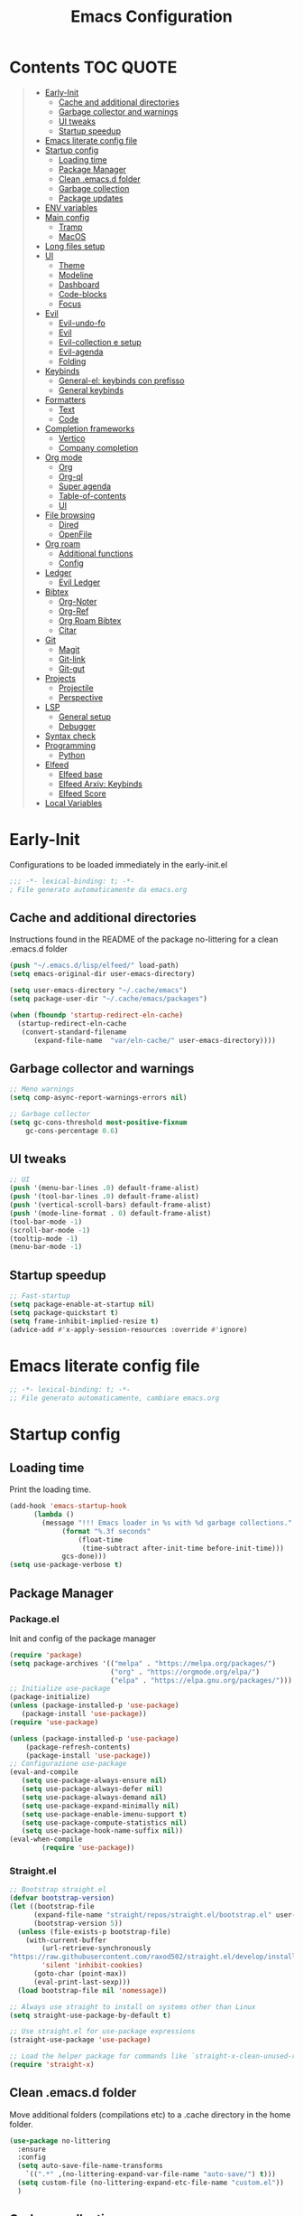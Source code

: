 #+title: Emacs Configuration
#+PROPERTY: header-args:emacs-lisp :tangle ./init.el :mkdirp yes
* Contents :TOC:QUOTE:
#+BEGIN_QUOTE
- [[#early-init][Early-Init]]
  - [[#cache-and-additional-directories][Cache and additional directories]]
  - [[#garbage-collector-and-warnings][Garbage collector and warnings]]
  - [[#ui-tweaks][UI tweaks]]
  - [[#startup-speedup][Startup speedup]]
- [[#emacs-literate-config-file][Emacs literate config file]]
- [[#startup-config][Startup config]]
  - [[#loading-time][Loading time]]
  - [[#package-manager][Package Manager]]
  - [[#clean-emacsd-folder][Clean .emacs.d folder]]
  - [[#garbage-collection][Garbage collection]]
  - [[#package-updates][Package updates]]
- [[#env-variables][ENV variables]]
- [[#main-config][Main config]]
  - [[#tramp][Tramp]]
  - [[#macos][MacOS]]
- [[#long-files-setup][Long files setup]]
- [[#ui][UI]]
  - [[#theme][Theme]]
  - [[#modeline][Modeline]]
  - [[#dashboard][Dashboard]]
  - [[#code-blocks][Code-blocks]]
  - [[#focus][Focus]]
- [[#evil][Evil]]
  - [[#evil-undo-fo][Evil-undo-fo]]
  - [[#evil-1][Evil]]
  - [[#evil-collection-e-setup][Evil-collection e setup]]
  - [[#evil-agenda][Evil-agenda]]
  - [[#folding][Folding]]
- [[#keybinds][Keybinds]]
  - [[#general-el-keybinds-con-prefisso][General-el: keybinds con prefisso]]
  - [[#general-keybinds][General keybinds]]
- [[#formatters][Formatters]]
  - [[#text][Text]]
  - [[#code][Code]]
- [[#completion-frameworks][Completion frameworks]]
  - [[#vertico][Vertico]]
  - [[#company-completion][Company completion]]
- [[#org-mode][Org mode]]
  - [[#org][Org]]
  - [[#org-ql][Org-ql]]
  - [[#super-agenda][Super agenda]]
  - [[#table-of-contents][Table-of-contents]]
  - [[#ui-1][UI]]
- [[#file-browsing][File browsing]]
  - [[#dired][Dired]]
  - [[#openfile][OpenFile]]
- [[#org-roam][Org roam]]
  - [[#additional-functions][Additional functions]]
  - [[#config][Config]]
- [[#ledger][Ledger]]
  - [[#evil-ledger][Evil Ledger]]
- [[#bibtex][Bibtex]]
  - [[#org-noter][Org-Noter]]
  - [[#org-ref][Org-Ref]]
  - [[#org-roam-bibtex][Org Roam Bibtex]]
  - [[#citar][Citar]]
- [[#git][Git]]
  - [[#magit][Magit]]
  - [[#git-link][Git-link]]
  - [[#git-gut][Git-gut]]
- [[#projects][Projects]]
  - [[#projectile][Projectile]]
  - [[#perspective][Perspective]]
- [[#lsp][LSP]]
  - [[#general-setup][General setup]]
  - [[#debugger][Debugger]]
- [[#syntax-check][Syntax check]]
- [[#programming][Programming]]
  - [[#python][Python]]
- [[#elfeed][Elfeed]]
  - [[#elfeed-base][Elfeed base]]
  - [[#elfeed-arxiv-keybinds][Elfeed Arxiv: Keybinds]]
  - [[#elfeed-score][Elfeed Score]]
- [[#local-variables][Local Variables]]
#+END_QUOTE

* Early-Init
Configurations to be loaded immediately in the early-init.el
#+begin_src emacs-lisp :tangle early-init.el
;;; -*- lexical-binding: t; -*-
; File generato automaticamente da emacs.org
#+end_src
** Cache and additional directories
Instructions found in the README of the package no-littering for a clean .emacs.d folder
#+begin_src emacs-lisp :tangle early-init.el
(push "~/.emacs.d/lisp/elfeed/" load-path)
(setq emacs-original-dir user-emacs-directory)

(setq user-emacs-directory "~/.cache/emacs")
(setq package-user-dir "~/.cache/emacs/packages")

(when (fboundp 'startup-redirect-eln-cache)
  (startup-redirect-eln-cache
   (convert-standard-filename
	  (expand-file-name  "var/eln-cache/" user-emacs-directory))))
#+end_src
** Garbage collector and warnings
#+begin_src emacs-lisp :tangle early-init.el
;; Meno warnings
(setq comp-async-report-warnings-errors nil)

;; Garbage collector
(setq gc-cons-threshold most-positive-fixnum
    gc-cons-percentage 0.6)
#+end_src
** UI tweaks
#+begin_src emacs-lisp :tangle early-init.el
;; UI
(push '(menu-bar-lines .0) default-frame-alist)
(push '(tool-bar-lines .0) default-frame-alist)
(push '(vertical-scroll-bars) default-frame-alist)
(push '(mode-line-format . 0) default-frame-alist)
(tool-bar-mode -1)
(scroll-bar-mode -1)
(tooltip-mode -1)
(menu-bar-mode -1)
#+end_src
** Startup speedup
#+begin_src emacs-lisp :tangle early-init.el
;; Fast-startup
(setq package-enable-at-startup nil)
(setq package-quickstart t)
(setq frame-inhibit-implied-resize t)
(advice-add #'x-apply-session-resources :override #'ignore)
#+end_src

* Emacs literate config file
#+begin_src emacs-lisp
;; -*- lexical-binding: t; -*-
;; File generato automaticamente, cambiare emacs.org
#+end_src

* Startup config
** Loading time
Print the loading time.
#+begin_src emacs-lisp
(add-hook 'emacs-startup-hook
	  (lambda ()
	    (message "!!! Emacs loader in %s with %d garbage collections."
		     (format "%.3f seconds"
			     (float-time
			      (time-subtract after-init-time before-init-time)))
		     gcs-done)))
(setq use-package-verbose t)

#+end_src
** Package Manager
*** Package.el
Init and config of the package manager
#+begin_src emacs-lisp :tangle no
(require 'package)
(setq package-archives '(("melpa" . "https://melpa.org/packages/")
                         ("org" . "https://orgmode.org/elpa/")
                         ("elpa" . "https://elpa.gnu.org/packages/")))
;; Initialize use-package
(package-initialize)
(unless (package-installed-p 'use-package)
   (package-install 'use-package))
(require 'use-package)

(unless (package-installed-p 'use-package)
	(package-refresh-contents)
	(package-install 'use-package))
;; Configurazione use-package
(eval-and-compile
   (setq use-package-always-ensure nil)
   (setq use-package-always-defer nil)
   (setq use-package-always-demand nil)
   (setq use-package-expand-minimally nil)
   (setq use-package-enable-imenu-support t)
   (setq use-package-compute-statistics nil)
   (setq use-package-hook-name-suffix nil))
(eval-when-compile
        (require 'use-package))
#+end_src
*** Straight.el
#+begin_src emacs-lisp 
;; Bootstrap straight.el
(defvar bootstrap-version)
(let ((bootstrap-file
      (expand-file-name "straight/repos/straight.el/bootstrap.el" user-emacs-directory))
      (bootstrap-version 5))
  (unless (file-exists-p bootstrap-file)
    (with-current-buffer
        (url-retrieve-synchronously
"https://raw.githubusercontent.com/raxod502/straight.el/develop/install.el"
        'silent 'inhibit-cookies)
      (goto-char (point-max))
      (eval-print-last-sexp)))
  (load bootstrap-file nil 'nomessage))

;; Always use straight to install on systems other than Linux
(setq straight-use-package-by-default t)

;; Use straight.el for use-package expressions
(straight-use-package 'use-package)

;; Load the helper package for commands like `straight-x-clean-unused-repos'
(require 'straight-x)
#+end_src
** Clean .emacs.d folder
Move additional folders (compilations etc) to a .cache directory in the home folder.
#+begin_src emacs-lisp
(use-package no-littering
  :ensure
  :config
  (setq auto-save-file-name-transforms
	`((".*" ,(no-littering-expand-var-file-name "auto-save/") t)))
  (setq custom-file (no-littering-expand-etc-file-name "custom.el"))
  )
#+end_src
** Garbage collection
#+begin_src emacs-lisp
(use-package gcmh
  :ensure 
  :custom (gcmh-mode 1)
  (gcmh-idle-delay 5)
  (gcmh-high-cons-threshold (* 16 1024 1024))
  (gc-cons-percentage 0.1))
#+end_src
** Package updates
Keep the packages updated.
#+begin_src emacs-lisp :tangle no
(use-package auto-package-update
  :ensure t
  :custom
  (auto-package-update-interval 7)
  (auto-package-update-prompt-before-update t)
  (auto-package-update-hide-results t)
  :config
  (auto-package-update-maybe)
  (auto-package-update-at-time "09:00"))
#+end_src
* ENV variables
Load some environmental variables.
#+begin_src emacs-lisp
(setq dropbox-base (getenv "DROPBOX_PATH"))
(setq org-base (concat dropbox-base "Org"))
(setq ledger-base (concat dropbox-base "Ledger"))
(setq bib-base (concat dropbox-base "Zotero/biblio.bib"))
(setq pdf-base (concat dropbox-base "Zotero/attachments"))
(setq agenda-base (concat dropbox-base "Agenda/inbox.org"))
#+end_src
* Main config
#+begin_src emacs-lisp
(use-package emacs
  :init
  (set-face-attribute 'default nil :font "FiraCode Nerd Font Mono" :weight 'light :height 180) ;; Font
  (set-face-attribute 'fixed-pitch nil :font "FiraCode Nerd Font Mono" :weight 'light :height 180) ;; Font
  (set-face-attribute 'variable-pitch nil :font "FiraCode Nerd Font Mono" :weight 'light :height 180) ;; Font
  ;; VERTICO SETUP
  (defun crm-indicator (args)
        (cons (format "[CRM%s] %s" (replace-regexp-in-string "\\`\\[.*?]\\*\\|\\[.*?]\\*\\'" "" crm-separator) (car args)) (cdr args)))
  (advice-add #'completing-read-multiple :filter-args #'crm-indicator)
  ;; Do not allow the cursor in the minibuffer prompt
  (setq minibuffer-prompt-properties
  '(read-only t cursor-intangible t face minibuffer-prompt))
  (add-hook 'minibuffer-setup-hook #'cursor-intangible-mode)
  (setq enable-recursive-minibuffers t)
  :config
  (set-language-environment "UTF-8")
  (set-default-coding-systems 'utf-8-unix)
  (setq-default frame-title-format '("%b"))
  (global-set-key (kbd "<escape>") 'keyboard-escape-quit) ;; TODO Separare il keybind
  (global-display-line-numbers-mode)
  (setq read-extended-command-predicate #'command-completion-default-include-p) ;; Nascondi comandi che non funzionano
  ;;(server-start)
  :custom
  (inhibit-startup-screen t)
  (initial-scratch-message "")
  (use-short-answer t)
  (read-process-output-max (* 1024 1024))
  ;;(user-emacs-directory "~/.cache/emacs")
  (tramp-default-method "ssh")
  (vc-follow-symlinks t)
  (delete-old-versions -1) ;; Avoid excessive backups
  (version-control t)
  (vc-make-backup-files t)
  (setq-default indent-tabs-mode nil)

  )
(when (display-graphic-p)
  ;(set-frame-parameter (selected-frame) 'alpha '(90 . 90))
  ;(add-to-list 'default-frame-alist '(alpha . (90 . 90)))
  (set-frame-parameter (selected-frame) 'fullscreen 'maximized)
  (add-to-list 'default-frame-alist '(fullscreen . maximized)))
#+end_src
** Tramp
#+begin_src emacs-lisp
(eval-after-load 'tramp '(setenv "SHELL" "/bin/bash"))
(eval-after-load 'tramp '(setq doom-modeline-buffer-file-name-style 'file-name))
#+end_src
** MacOS
*** Binds 
Italian keyboard support
#+begin_src emacs-lisp
;; https://emacs.stackexchange.com/questions/37172/how-to-insert-special-characters-not-on-a-us-uk-keyboard
(when (memq window-system '(mac ns))
  (setq ns-command-modifier 'meta)
  (setq ns-alternate-modifier nil))
#+end_src
*** Variabili shell
MacOS only requires to add the following variables to the file Library/LaunchAgents/environment.plist to be available in the Emacs APP.
#+begin_src sh :tangle no
launch setenv CUSTOM_VAR value
#+end_src
* Long files setup
Lower the load when large files are loaded.
#+begin_src emacs-lisp
(use-package so-long
  :ensure
  :config
  (setq so-long-threshold 10000)
  (global-so-long-mode 1)
  )
#+end_src

* UI
** Theme
#+begin_src emacs-lisp
;; Tema
(use-package doom-themes
  :ensure t
  :config
  (load-theme 'doom-one t)
  (doom-themes-neotree-config)
  (doom-themes-org-config))
#+end_src

** Modeline
#+begin_src emacs-lisp
;; Best addition ever
(use-package poke-line
  :ensure t
  :init
  (poke-line-global-mode 1)
  (setq-default poke-line-pokemon "aron")
  )
;; Modeline
(use-package doom-modeline
  :straight t
  :init
  (doom-modeline-mode 1)
  :custom
  (doom-modeline-buffer-file-name-style 'relative-to-project)
  (doom-modeline-lsp t)
  )
#+end_src
** Dashboard
#+begin_src emacs-lisp
;; Idea pazza per il banner
;;(defun random-file ()
;; (interactive)
;; (setf local-dir (directory-files (concat emacs-original-dir "")))
;; (message (nth (random (length local-dir)) local-dir ))
;;)
(use-package dashboard
  :ensure t
  :init
  ;;( (random)(directory-files (concat user-folder)) )
  ;;(setq dashboard-startup-banner "/Users/daghero/Downloads/diglett.jpeg")
  ;(setq dashboard-banner-logo-title (concat "A wild " nome))
  ;;(setq dashboard-init-info "Messagio di test") Appare sotto l'immagine iniziale
  (setq dashboard-set-footer nil)

  (setq dashboard-set-heading-icons t)
  (setq dashboard-set-file-icons t)
  (setq dashboard-center-content t)
  (setq dashboard-items '((recents  . 5)
                        (bookmarks . 5)
                        (projects . 5)
                        (agenda . 5)
                        (registers . 5)))

  :config
  (setq initial-buffer-choice (lambda () (get-buffer "*dashboard*")))
  (dashboard-setup-startup-hook))
#+end_src
** Code-blocks
Color matching parenthesis.
#+begin_src emacs-lisp
(use-package rainbow-delimiters
  :ensure t
  :hook (prog-mode-hook . rainbow-delimiters-mode))
#+end_src
** Focus
Highlight text regions
#+begin_src emacs-lisp
(use-package focus
  ;; Breaks org-mode with source code.
  :disabled
  :ensure
  :hook (text-mode . focus-mode)
  )
#+end_src
* Evil 
** Evil-undo-fo
#+begin_src emacs-lisp
(use-package undo-fu
  :after emacs
  :ensure
  :init
  )
(use-package undo-fu-session
  :after undo-fu
  :defer 1
  :ensure
  :config
  (setq undo-fu-session-file-limit 1024)
  (global-undo-fu-session-mode 1)
  )
#+end_src
** Evil
#+begin_src emacs-lisp
;; Evil config
(use-package evil
  :ensure
  :after undo-fu
  :init
  ;; Spostamenti
  (setq evil-want-integration t) ;; TODO: Capire cosa fa
  (setq evil-want-keybinding nil) ;; TODO: Capire cosa fa
  (setq evil-want-C-i-jump nil)
  (setq evil-want-C-u-scroll t)
  (setq evil-want-C-u-delete t)
  (setq evil-respect-visual-line-mode t)
  ;; Search
  (setq evil-search-module 'evil-search)
  ;; Indentazione
  (setq evil-shift-width 4) ;; Questo e' il default
  ;; Undo-Redo
  (setq evil-undo-system 'undo-fu)
  ;; Vim-like
  :config
  (evil-global-set-key 'motion "j" 'evil-next-visual-line)
  (evil-global-set-key 'motion "k" 'evil-previous-visual-line)
  (evil-set-initial-state 'pdf-view-mode 'normal)
  (evil-mode 1)

  :custom
  (evil-vsplit-window-right t)
  )
#+end_src
** Evil-collection e setup
Add keybinds for multiple packages in an evil way.
#+begin_src emacs-lisp
(use-package evil-collection
  :ensure
  :after evil
  :init
  :custom
  (evil-collection-outline-bind-tab-p nil)
  (collection-setup-minibuffer t)
  (evil-collection-calendar-want-org-bindings t)
  :config
  (evil-collection-init)
  )
#+end_src
** Evil-agenda
#+begin_src emacs-lisp 
(use-package evil-org
  :ensure
  :after org
  :hook (org-mode . (lambda () evil-org-mode))
  :config
  (require 'evil-org-agenda)
  (evil-org-agenda-set-keys)
)
#+end_src
** Folding
#+begin_src emacs-lisp
;; Folding
(use-package vimish-fold
  :ensure t
  :defer 2
  :after evil)

(use-package evil-vimish-fold
  :ensure t
  :after vimish-fold
  :init
  (setq evil-vimish-fold-mode-lighter " ")
  (setq evil-vimish-fold-target-modes '(prog-mode conf-mode text-mode))
  :config
  (global-evil-vimish-fold-mode)
 )
#+end_src

* Keybinds
** General-el: keybinds con prefisso
#+begin_src emacs-lisp
(use-package general
  :ensure t
  :after evil
  :config
  (general-evil-setup t)
  (general-create-definer fd/supreme-leader
    :keymaps '(normal insert visual emacs)
    :prefix "SPC"
    :global-prefix "C-SPC")
  )
#+end_src
Describe the keybind with a custom message
#+begin_src emacs-lisp
(use-package which-key
  :ensure t
  :after general
  :diminish which-key-mode
  :config
  (setq which-key-sort-order 'which-key-prefix-then-key-order)
  (setq which-key-idle-delay 0.5)
  (which-key-mode)
)
#+end_src
** General keybinds
#+begin_src emacs-lisp
(defun fd/reload-config ()
  (interactive)
  (org-babel-tangle)
  (load-file user-init-file)
)
(fd/supreme-leader
  "a" '(org-agenda :which-key "Agenda")
  "SPC" '(find-file :which-key "Find file")
  "w" '(save-buffer :which-key "Save file")
  ;; Configurations
  "c" '(:ignore t :which-key "config")
  "co" '((lambda () (interactive) (find-file "~/.emacs.d/Emacs.org")) :which-key "Open Configuration")
  "cr" '(fd/reload-config :which-key "reload config")
  ;; Windows
  "f" '(:ignore t :which-key "Frame")
  "fv" '(split-window-vertically :which-key "Vertical Split")
  "fh" '(split-window-horizontally :which-key "Horizontal Split")
  "fk" '(split-window-horizontally :which-key "Kill windows")
  ;; Buffers
  "b" '(:ignore t :which-key "Buffers")
  "be" '(eval-buffer :which-key "Eval")
  ;; Roam
  "o" '(:ignore t :which-key "Org-Roam")
  "oi" '(org-roam-node-insert :which-key "Insert node")
  "of" '(org-roam-node-find :which-key "Find node")
  "ob" '(helm-bibtex :which-key "Show bibtex entries")
 )

#+end_src
* Formatters
** Text
Remove empty whitelines.
#+begin_src emacs-lisp
(use-package ws-butler
  :hook ((text-mode . ws-butler-mode)
         (prog-mode . ws-butler-mode)))
#+end_src
** Code
Base package to handle multiple formatters.
#+begin_src emacs-lisp
(use-package format-all
  :ensure
  :hook ((python-mode . format-all-mode))
  )
#+end_src
* Completion frameworks
** Vertico
Completion framework for the minibuffer.
#+begin_src emacs-lisp
(use-package vertico
  :ensure t
  :custom
  (vertico-cycle t)
  :init
  (vertico-mode))

;; Persist history over Emacs restarts. Vertico sorts by history position.
(use-package savehist
  :init
  (savehist-mode))
(use-package orderless
  :ensure t
  :init
  (setq completion-styles '(orderless basic)
        completion-category-defaults nil
        completion-category-overrides '((file (styles . (partial-completion))))))
(use-package marginalia
  :after vertico
  :straight t
  :custom
  (marginalia-annotators '(marginalia-annotators-heavy marginalia-annotators-light nil))
  :init
  (marginalia-mode))
(use-package consult
  :ensure t
  :demand t
  :bind (("C-s" . consult-line)
         ("C-M-l" . consult-imenu)
         ("C-M-j" . persp-switch-to-buffer*)
         :map minibuffer-local-map
         ("C-r" . consult-history))
  :hook (completion-list-mode . consult-preview-at-point-mode)
  :init
  :custom
  ;;(consult-project-root-function #'dw/get-project-root)
  (completion-in-region-function #'consult-completion-in-region)
)
(use-package embark
  :ensure t
  :bind (("C-S-a" . embark-act)
         :map minibuffer-local-map
         ("C-d" . embark-act))
  :config
  ;; Show Embark actions via which-key
  (setq embark-action-indicator
        (lambda (map)
          (which-key--show-keymap "Embark" map nil nil 'no-paging)
          #'which-key--hide-popup-ignore-command)
        embark-become-indicator embark-action-indicator))

(use-package embark-consult
  :ensure t
  :after (embark consult)
  :demand t ; only necessary if you have the hook below
  ;; if you want to have consult previews as you move around an
  ;; auto-updating embark collect buffer
  :hook
  (embark-collect-mode . consult-preview-at-point-mode))
#+end_src
** Helm
Less configuration hassle.
#+begin_src emacs-lisp :tangle no
(use-package helm
  :straight t
  :preface (require 'helm-config)
  :config
  (global-set-key (kbd "M-x") 'helm-M-x)
  (global-set-key (kbd "C-x C-f") 'helm-find-files)
  (setq helm-M-x-fuzzy-match t)
  (helm-mode 1)
  )
#+end_src
** Ivy
#+begin_src emacs-lisp :tangle no
(use-package ivy
  :diminish
  :bind (("C-s" . swiper)
         :map ivy-minibuffer-map
         ("TAB" . ivy-alt-done)
         ("C-f" . ivy-alt-done)
         ("C-l" . ivy-alt-done)
         ("C-j" . ivy-next-line)
         ("C-k" . ivy-previous-line)
         :map ivy-switch-buffer-map
         ("C-k" . ivy-previous-line)
         ("C-l" . ivy-done)
         ("C-d" . ivy-switch-buffer-kill)
         :map ivy-reverse-i-search-map
         ("C-k" . ivy-previous-line)
         ("C-d" . ivy-reverse-i-search-kill))
  :init
  (ivy-mode 1)
  :config
  (setq ivy-use-virtual-buffers t)
  (setq ivy-wrap t)
  (setq ivy-count-format "(%d/%d) ")
  (setq enable-recursive-minibuffers t)
  )

(use-package counsel
  :demand t
  :bind (("M-x" . counsel-M-x)
         ("C-x b" . counsel-ibuffer)
         ("C-x C-f" . counsel-find-file)
         ;; ("C-M-j" . counsel-switch-buffer)
         ("C-M-l" . counsel-imenu)
         :map minibuffer-local-map
         ("C-r" . 'counsel-minibuffer-history))
  :custom
  (counsel-linux-app-format-function #'counsel-linux-app-format-function-name-only)
  :config
  (setq ivy-initial-inputs-alist nil)) ;; Don't start searches with ^

#+end_src
** Company completion
#+begin_src emacs-lisp
(use-package company
  :ensure
  :config
  (global-company-mode))
#+end_src
*** TODO Company async
Adds path to a dictionary with possible completions.
#+begin_src emacs-lisp :tangle no
(use-package company-dict
  :ensure
  :after company
  :config
  (setq company-dict-dir (concat original-user-emacs-directory "dict"))
  (add-to-list 'company-backends 'company-dict)
  (define-key evil-insert-state-map (kbd "C-x C-k") 'company-dict)
  )
#+end_src
* Org mode
** Org
*** Org-roam-agenda functions
Fast selection of the nodes with a TODO heading.
#+begin_src emacs-lisp
(defun my/agenda-fetch ()
  ;;(interactive)
  (split-string
   (shell-command-to-string (concat "rg --type org '" locregex "' " org-agenda-base " -l "))
   "\n")
  )
(defun my/update-agenda (&rest _)
  ;;(interactive)
  (setq org-agenda-files (my/agenda-fetch))
  (push agenda-base org-agenda-files))
#+end_src
*** Init
#+begin_src emacs-lisp
(defun cst-org ()
  (org-indent-mode)
  (visual-line-mode 1)
  )
(use-package org
  :straight nil
  :ensure nil
  :mode ("\\.org\\'" . org-mode)
  :defer
  :init
  (add-hook 'org-mode-hook 'cst-org)
  :custom
  (org-directory org-base)
  :config
  (setq org-link-file-path-type 'relative)
#+end_src
*** Agenda
**** Status tasks
#+begin_src emacs-lisp
(setq string-todos '("TODO" "ACTIVE" "DONE" "HOLD" "CANCELED"))
(setq locregex (string-join string-todos "|"))
(setq org-agenda-base org-base)
(setq org-agenda-files  (my/update-agenda))
(setq org-todo-keywords
      '((sequence "TODO(t@)" "ACTIVE(a@)" "|" "DONE(d@)") ;;   Generali
        (sequence  "|" "HOLD(h@)" "CANCELED(c@)")
        ))
#+end_src
**** Tags
#+begin_src emacs-lisp
(setq org-tag-alist
      '((:startgroup) ; Put mutually exclusive tags here
        (:endgroup)
        ("note" . ?n)
        ("idea" . ?i)))
(advice-add 'org-agenda :before #'my/update-agenda)
(advice-add 'org-todo-list :before #'my/update-agenda)
#+end_src
**** Views
#+begin_src emacs-lisp
(setq org-agenda-custom-commands nil)
(setq org-agenda-custom-commands
      '(("ces" "Custom: Agenda and Emacs SOMEDAY [#A] items"
         ((org-ql-block '(todo "TODO")
                        ((org-ql-block-header "SOMEDAY :Emacs: High-priority")))
          (agenda)))))
#+end_src
*** Babel
Handle code blocks in org files.
#+begin_src emacs-lisp
(org-babel-do-load-languages
 'org-babel-load-languages
 '((emacs-lisp . t)
   ))
(require 'org-tempo)
(add-to-list 'org-structure-template-alist '("el" . "src emacs-lisp"))
(add-to-list 'org-structure-template-alist '("sh" . "src sh"))
(add-to-list 'org-structure-template-alist '("py" . "src python"))
(add-to-list 'org-structure-template-alist '("js" . "src javascript"))
;;(setq org-src-tab-acts-natively t)
(setq org-src-preserve-indentation t)
#+end_src
*** Org:end
#+begin_src emacs-lisp
)
#+end_src
** Org-ql
Faster queries of org-files for the agenda.
#+begin_src emacs-lisp
(use-package org-ql
  :ensure ;; :straight (:files (:defaults (:exclude"helm-org-ql.el")))
  :defer t
  )
#+end_src
** Super agenda
Updated version of the base agenda with entry grouping.
#+begin_src emacs-lisp
(use-package org-super-agenda
  :ensure t
  :after org
  :defer
  :init
  (setq org-super-agenda-header-map (make-sparse-keymap))
  ;;:hook (org-agenda-mode . org-super-agenda-mode)
  :config
  (org-super-agenda-mode 1)
  (setq org-super-agenda-groups
        '(;; Each group has an implicit boolean OR operator between its selectors.
          (:name "Today"  ; Optionally specify section name
                 ;;:time-grid t  ; Items that appear on the time grid
                 :todo t)  ; Items that have this TODO keyword
          ))
  )
#+end_src
** Table-of-contents
A module to generate a markdown-friendly TOC.
#+begin_src emacs-lisp
(use-package toc-org
  :ensure t
  :after org
  :defer t
  )
#+end_src
** UI
*** Text scaling
Keybindings : C+M+- and C+M+=.
#+begin_src emacs-lisp
(use-package default-text-scale
  :defer 1
  :config
  (default-text-scale-mode))
#+end_src
*** Markup
#+begin_src emacs-lisp
(use-package org-appear
  :ensure
  :hook (org-mode . org-appear-mode))
#+end_src
* Calendar

* File browsing
** Dired
A better file manager. The setup on MacOS requires:
1. add full-disk-permission to /usr/bin/ruby
2. install coreutils with homebrew
*** Base config
   #+begin_src emacs-lisp
(use-package all-the-icons-dired
  :ensure) ;; Forse da limitare su terminale?

(use-package dired
	:ensure nil
  :straight nil
  :defer 1
  :commands (dired dired-jump)
  :config
  (when (eq system-type 'darwin)
    (setq insert-directory-program "/usr/local/bin/gls"))
  (setq dired-listing-switches "-agho --group-directories-first"
        dired-omit-files "^\\.[^.].*"
        dired-omit-verbose nil
        dired-hide-details-hide-symlink-targets nil
        delete-by-moving-to-trash t)

  (autoload 'dired-omit-mode "dired-x")

  (add-hook 'dired-load-hook
            (lambda ()
              (interactive)
              (dired-collapse)))

  (add-hook 'dired-mode-hook
            (lambda ()
              (interactive)
              (dired-omit-mode 1)
              (dired-hide-details-mode 1)
              (when (display-graphic-p)
                (all-the-icons-dired-mode 1))
              (hl-line-mode 1))))
   #+end_src
*** Colors
   #+begin_src emacs-lisp
(use-package dired-rainbow
  :ensure
  :defer 2
  :config
  (dired-rainbow-define-chmod directory "#6cb2eb" "d.*")
  (dired-rainbow-define html "#eb5286" ("css" "less" "sass" "scss" "htm" "html" "jhtm" "mht" "eml" "mustache" "xhtml"))
  (dired-rainbow-define xml "#f2d024" ("xml" "xsd" "xsl" "xslt" "wsdl" "bib" "json" "msg" "pgn" "rss" "yaml" "yml" "rdata"))
  (dired-rainbow-define document "#9561e2" ("docm" "doc" "docx" "odb" "odt" "pdb" "pdf" "ps" "rtf" "djvu" "epub" "odp" "ppt" "pptx"))
  (dired-rainbow-define markdown "#ffed4a" ("org" "etx" "info" "markdown" "md" "mkd" "nfo" "pod" "rst" "tex" "textfile" "txt"))
  (dired-rainbow-define database "#6574cd" ("xlsx" "xls" "csv" "accdb" "db" "mdb" "sqlite" "nc"))
  (dired-rainbow-define media "#de751f" ("mp3" "mp4" "mkv" "MP3" "MP4" "avi" "mpeg" "mpg" "flv" "ogg" "mov" "mid" "midi" "wav" "aiff" "flac"))
  (dired-rainbow-define image "#f66d9b" ("tiff" "tif" "cdr" "gif" "ico" "jpeg" "jpg" "png" "psd" "eps" "svg"))
  (dired-rainbow-define log "#c17d11" ("log"))
  (dired-rainbow-define shell "#f6993f" ("awk" "bash" "bat" "sed" "sh" "zsh" "vim"))
  (dired-rainbow-define interpreted "#38c172" ("py" "ipynb" "rb" "pl" "t" "msql" "mysql" "pgsql" "sql" "r" "clj" "cljs" "scala" "js"))
  (dired-rainbow-define compiled "#4dc0b5" ("asm" "cl" "lisp" "el" "c" "h" "c++" "h++" "hpp" "hxx" "m" "cc" "cs" "cp" "cpp" "go" "f" "for" "ftn" "f90" "f95" "f03" "f08" "s" "rs" "hi" "hs" "pyc" ".java"))
  (dired-rainbow-define executable "#8cc4ff" ("exe" "msi"))
  (dired-rainbow-define compressed "#51d88a" ("7z" "zip" "bz2" "tgz" "txz" "gz" "xz" "z" "Z" "jar" "war" "ear" "rar" "sar" "xpi" "apk" "xz" "tar"))
  (dired-rainbow-define packaged "#faad63" ("deb" "rpm" "apk" "jad" "jar" "cab" "pak" "pk3" "vdf" "vpk" "bsp"))
  (dired-rainbow-define encrypted "#ffed4a" ("gpg" "pgp" "asc" "bfe" "enc" "signature" "sig" "p12" "pem"))
  (dired-rainbow-define fonts "#6cb2eb" ("afm" "fon" "fnt" "pfb" "pfm" "ttf" "otf"))
  (dired-rainbow-define partition "#e3342f" ("dmg" "iso" "bin" "nrg" "qcow" "toast" "vcd" "vmdk" "bak"))
  (dired-rainbow-define vc "#0074d9" ("git" "gitignore" "gitattributes" "gitmodules"))
  (dired-rainbow-define-chmod executable-unix "#38c172" "-.*x.*"))
   #+end_src
*** Tweaks
   #+begin_src emacs-lisp
(use-package dired-single
  :ensure
  :defer t)
(use-package dired-ranger
  :ensure
  :defer t)
(use-package dired-collapse
  :ensure
  :defer t)
   #+end_src
*** Keybinds
   #+begin_src emacs-lisp
(evil-collection-define-key 'normal 'dired-mode-map
  "h" 'dired-single-up-directory
  "H" 'dired-omit-mode
  "l" 'dired-single-buffer
  "y" 'dired-ranger-copy
  "X" 'dired-ranger-move
  "p" 'dired-ranger-paste)
   #+end_src
** OpenFile
Open all files automatically with find-files, dired requires the "!" keybind instead.
   #+begin_src emacs-lisp
(use-package openwith
  :disabled
  :ensure
  :defer 1
  :if (display-graphic-p)
  :config
  (setq openwith-associations
        (list
         (list (openwith-make-extension-regexp
                '("mpg" "mpeg" "mp3" "mp4"
                  "avi" "wmv" "wav" "mov" "flv"
                  "ogm" "ogg" "mkv"))
               "open"
               '(file))
         (list (openwith-make-extension-regexp
                '("xbm" "pbm" "pgm" "ppm" "pnm"
                  "png" "gif" "bmp" "tif" "jpeg")) ;; Removed jpg because Telega was
               ;; causing feh to be opened...
               "open"
               '(file))
         (list (openwith-make-extension-regexp
                '("pdf"))
               "open"
               '(file)))))
   #+end_src
* Org roam
The best part of Emacs.
** Additional functions
** Config
*** Init
#+begin_src emacs-lisp
(use-package org-roam
  :ensure t
  :after org
  :defer 2
  :custom
  (org-roam-directory org-base)
  (org-roam-completion-everywhere t)
  (org-roam-completion-system 'default)
  (org-roam-dailies-directory "journals")
  (org-roam-capture-templates
   '(
     ;; Default template
     ("d" "default" plain "%?"
      :target (file+head "%<%Y%m%d%H%M%S>-${slug}.org" "#+title: ${title}\n#+date: %U\n")
      :unnarrowed t))
   )
#+end_src
*** Config
#+begin_src emacs-lisp
:config
(setq org-id-link-to-org-use-id t)
(require 'org-roam-dailies)
(org-roam-db-autosync-mode))
#+end_src
*** UI
#+begin_src emacs-lisp
(use-package websocket
  :ensure
  :after org-roam
  :commands org-roam-ui-mode)

(use-package org-roam-ui
  :straight
  (:host github :repo "org-roam/org-roam-ui" :branch "main" :files ("*.el" "out"))
  :ensure
  :after org-roam
  :commands (org-roam-ui-mode)
  :config
  (setq org-roam-ui-sync-theme t
        org-roam-ui-follow t
        org-roam-ui-update-on-save t
        org-roam-ui-open-on-start t))
#+end_src

* Ledger
#+begin_src emacs-lisp
(use-package ledger-mode
  :ensure t
  :mode ("\\.dat\\'"
         "\\.ledger\\'")
  :config
  (add-hook 'ledger-mode-hook #'ledger-flymake-enable)
  )
#+end_src
** Evil Ledger
#+begin_src emacs-lisp
(use-package evil-ledger
  :ensure t
  :after ledger-mode
  :config
  (setq evil-ledger-sort-key "S")
  (add-hook 'ledger-mode-hook #'evil-ledger-mode))
#+end_src
* Bibtex
** Citar
#+begin_src emacs-lisp
(use-package citar
  :ensure
  :defer t
  :bind (("C-c b" . citar-insert-citation)
         :map minibuffer-local-map
         ("M-b" . citar-insert-preset))
  :custom
  (citar-bibliography '(list bib-base))
  (when (window-system)
    (setq citar-symbols
      `((file ,(all-the-icons-faicon "file-o" :face 'all-the-icons-green :v-adjust -0.1) . " ")
        (note ,(all-the-icons-material "speaker_notes" :face 'all-the-icons-blue :v-adjust -0.3) . " ")
        (link ,(all-the-icons-octicon "link" :face 'all-the-icons-orange :v-adjust 0.01) . " ")))
    (setq citar-symbol-separator "  "))
  )
#+end_src
** Org-Noter
#+begin_src emacs-lisp
(use-package org-noter
  :ensure t
  :after (:any org pdf-view)
  :defer t
  :config
  (setq org-noter-notes-window-location 'other-frame
        org-noter-notes-search-path '(pdf-base)
        org-noter-hide-other nil
        org-noter-auto-save-last-location t
        ))
#+end_src
** Org-Ref
#+begin_src emacs-lisp
(use-package org-ref
  :ensure
  :after org
  :defer t
  :config
  (setq bibtex-dialect 'biblatex)
  (setq bibtex-completion-library-path pdf-base)
  (setq bibtex-completion-bibliography '(list bib-base))
  (setq bibtex-autokey-year-length 4
        bibtex-autokey-name-year-separator "-"
        bibtex-autokey-year-title-separator "-"
        bibtex-autokey-titleword-separator "-"
        bibtex-autokey-titlewords 2
        bibtex-autokey-titlewords-stretch 1
	bibtex-autokey-titleword-length 5)
  )
#+end_src
** Org Roam Bibtex
Currently disabled, works fine with ivy and helm but it is difficult to run with citar. I prefer having the Org roam directory with no nodes from papers, instead I'd rather tag manually the notes and filter them.
Complex syntax here.
The template is added with push to the list, but it has a variable inside that we want expanded before the insertion. The first step is pushing to  the list with a "`" (backtick) instead of "'". Then a ","  is added in front of the variable to be expanded.
The node insertion works by calling ivy-actions when hovering on the bibtex entry. The base keybind is "M-o".
#+begin_src emacs-lisp :tangle no
(setq template-base (concat emacs-original-dir "templates/"))
(setq reference-template-base (concat template-base "reference_note.org"))
(use-package org-roam-bibtex
  :ensure
  :after helm-bibtex
  :defer 1
  :custom
  (orb-note-actions-interface 'helm)
  :config
  (setq
        orb-preformat-keywords '("citekey" "title" "url" "author-or-editor" "keywords" "file")
        orb-process-file-keyword nil
        orb-file-field-extensions '("pdf"))
  (push
      ;; Literature template
     `("r" "bibliography reference" plain
        (file ,reference-template-base)
	    :target (file+head "${citekey}.org" "#+title:${title}\n")
        :unnarrowed t
	    :immediate-finish t)
     org-roam-capture-templates)
  (setq orb-insert-interface 'helm-bibtex)
  (setq orb-note-actions-interface 'helm)
  (require 'org-ref)
  (require 'orb-helm)
  (org-roam-bibtex-mode)
  )
#+end_src
** Helm-Bib
#+begin_src emacs-lisp :tangle no
(use-package helm-bibtex
  :ensure
  :defer t
  :init
  (setq bibtex-completion-bibliography (list bib-base))
  (setq bibtex-completion-pdf-field "File")
  (setq bibtex-completion-notes-path (concat dropbox-base "Notes/"))
  (setq helm-bibtex-full-frame 'nil )
  (setq bibtex-completion-additional-search-fields '(tags))
  )
#+end_src
** Ivy-bib
#+begin_src emacs-lisp :tangle no
(use-package ivy-bibtex
  :ensure
  :after ivy
  :defer t
  :init
  (setq ivy-re-builders-alist
      '((ivy-bibtex . ivy--regex-ignore-order)
        (t . ivy--regex-plus)))
  (setq bibtex-completion-bibliography bib-base)
  (setq bibtex-completion-pdf-field "File")
  (setq bibtex-completion-notes-path org-base);;(concat dropbox-base "Notes/"))
  )
#+end_src
* Git
** Magit
#+begin_src emacs-lisp
(use-package magit
  :ensure
  :commands (magit-status magit-get-current-branch)
  :init
  (fd/supreme-leader
    "g" '(:ignore t :which-key "Git")
    "gs" '(magit-status :which-key "Status")
    )
  :custom
  (magit-display-buffer-function #'magit-display-buffer-same-window-except-diff-v1))
#+end_src
** Git-link
Open links to the base repo with a single keybind.
#+begin_src emacs-lisp
(use-package git-link
  :ensure
  :commands git-link
  :config
  (setq git-link-open-in-browser t))
#+end_src
** Git-gut
#+begin_src emacs-lisp
(use-package git-gutter
  :straight git-gutter-fringe
  :ensure
  :diminish
  :hook ((text-mode . git-gutter-mode)
         (prog-mode . git-gutter-mode))
  :config
  (setq git-gutter:update-interval 2)
  (setq git-gutter:modified-sign "!")
  (setq git-gutter:added-sign "+")
  (setq git-gutter:deleted-sign "-")
  (set-face-foreground 'git-gutter:added "LightGreen")
  (set-face-foreground 'git-gutter:modified "LightGoldenrod")
  (set-face-foreground 'git-gutter:deleted "LightCoral"))
#+end_src
* Projects
** Projectile
#+begin_src emacs-lisp
(use-package projectile
  :ensure t
  :defer t
  :diminish projectile-mode
  :config
  (projectile-mode)
  )
#+end_src
** Perspective
#+begin_src emacs-lisp :tangle no
(use-package perspective
  :demand t
  :custom
  (persp-initial-frame-name "Main")
  :config
  ;; Running `persp-mode' multiple times resets the perspective list...
  (unless (equal persp-mode t)
    (persp-mode)))
#+end_src
* LSP
** Eglot
A package that should work out-of-the-box with lsp servers, but doesn't. Virtualenvs are hard to setup.
#+begin_src emacs-lisp :tangle no
(use-package eglot
  :ensure
  :defer 2
  )
#+end_src
** LSP-Bridge
A new package that however is not working really well over TRAMP. It requires python only and should be faster than the alternatives due to being completely asynchronous.
#+begin_src emacs-lisp :tangle no
(use-package lsp-bridge
  :ensure
  :defer t
  )
#+end_src
** LSP-MODE
It has more features but also far more complex to setup. The UI is nice but i want something that also works in the terminal.
*** General setup
#+begin_src emacs-lisp :tangle no
(use-package lsp-mode
  :ensure t
  :hook (;; replace XXX-mode with concrete major-mode(e. g. python-mode)
         (python-mode . lsp)
         ;; if you want which-key integration
         (lsp-mode . lsp-enable-which-key-integration))
  :init
  ;; set prefix for lsp-command-keymap (few alternatives - "C-l", "C-c l")
  (setq lsp-keymap-prefix "C-c l")
  :commands lsp)
(use-package lsp-ui
  :ensure t
  :commands lsp-ui-mode
  :config
  (setq lsp-ui-sideline-show-code-actions t))
#+end_src
*** Debugger
#+begin_src emacs-lisp :tangle no
(use-package dap-mode
  :ensure t
  :after lsp-mode
  )
#+end_src
* Syntax check
** Text
*** Spell-fu
Required:
- aspell
On MacOS be careful of the environmental variable LANG when generating the dictionary for the first time.
I cannot exclude org-blocks code at the moment.
#+begin_src emacs-lisp :tangle no
(use-package spell-fu
  :ensure
  :hook (text-mode . spell-fu-mode)
  :config
  (setq global-spell-fu-ignore-buffer (lambda (buf) (buffer-local-value  'buffer-read-only buf)))
  )
#+end_src
*** Flyspell
Far slower
#+begin_src emacs-lisp
(use-package flyspell
  :hook (text-mode . flyspell-mode)
  )
#+end_src
** Prose
Prose checking, requiring proselint installed.
#+begin_src emacs-lisp
(use-package flycheck
  :ensure t
  :init (global-flycheck-mode)
  :config
  (flycheck-add-mode 'proselint 'text-mode)
  ;;(flycheck-add-next-checker 'lsp 'proselint)
  )
#+end_src
* Presenting
Simple presentations with Org.
#+begin_src emacs-lisp
#+end_src
* Programming
** Python
*** IDE
#+begin_src emacs-lisp
(use-package elpy
  :ensure t
  :defer t
  :init
  (advice-add 'python-mode :before 'elpy-enable))
#+end_src
*** Environments
#+begin_src emacs-lisp :tangle no
(use-package anaconda-mode
  :ensure t
  :hook (python-mode-hook . anaconda-mode)
  :hook (python-mode-hook . anaconda-eldoc-mode)
  )
#+end_src
*** Poetry
#+begin_src emacs-lisp :tangle no
(use-package poetry
  :ensure t
  :hook (python-mode-hook .poetry-tracking-mode))
#+end_src
* Elfeed
Read the arxiv feed in an alternative way.
** Elfeed base
#+begin_src emacs-lisp
(use-package elfeed
  :ensure t
  :commands elfeed
  :init
  (fd/supreme-leader
    "e" '(:ignore t :which-key "Elfeed")
    "eo" '(elfeed :which-key "Feeds")
    "eu" '(elfeed-update :which-key "Update")
    )
  :config
  (setq elfeed-feeds
	'(("http://export.arxiv.org/api/query?search_query=cat:cs.LG&start=0&max_results=300&sortBy=submittedDate&sortOrder=descending")
      ("[[http://export.arxiv.org/api/query?search_query=cat:stat.TH&start=0&max_results=300&sortBy=submittedDate&sortOrder=descending]]")))
;;  (setq elfeed-feeds
	;;'("http://export.arxiv.org/api/query?search_query=cat:cs.LG"
      ;;"[[http://export.arxiv.org/api/query?search_query=cat:stat.TH]]")
	;;)
  ;;(setq-default elfeed-search-filter "=start=0 max_results=300 =sortBy=submittedDate =sortOrder=descending #30 ")
  (require 'elfeed-arxiv-aspect)
  (require 'elfeed-arxiv-excerpts)
#+end_src
** Elfeed Arxiv: Keybinds
#+begin_src emacs-lisp
)
#+end_src
** Elfeed Score
#+begin_src emacs-lisp
(use-package elfeed-score
  :ensure t
  :after elfeed
  :config
  (elfeed-score-load-score-file "~/.emacs.d/lisp/elfeed/elfeed.score")
  (setq elfeed-score-serde-score-file "elfeed.score")
  (elfeed-score-enable)
  )
#+end_src
